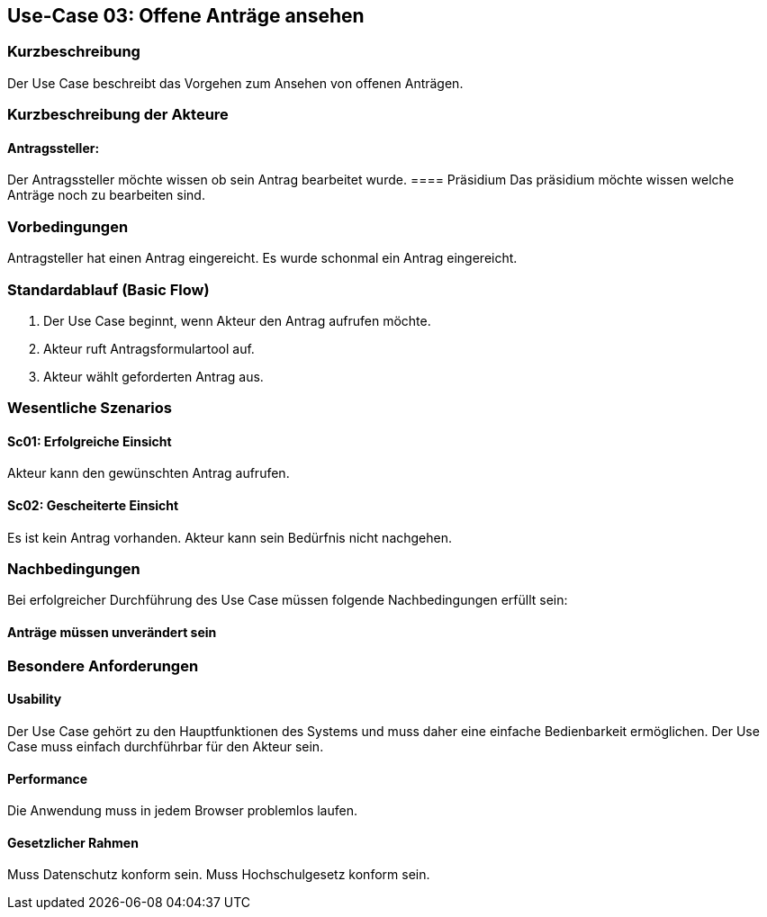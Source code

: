 //Nutzen Sie dieses Template als Grundlage für die Spezifikation *einzelner* Use-Cases. Diese lassen sich dann per Include in das Use-Case Model Dokument einbinden (siehe Beispiel dort).
== Use-Case 03: Offene Anträge ansehen 
===	Kurzbeschreibung
Der Use Case beschreibt das Vorgehen zum Ansehen von offenen Anträgen. 
//<Kurze Beschreibung des Use Case>

===	Kurzbeschreibung der Akteure
==== Antragssteller: 
Der Antragssteller möchte wissen ob sein Antrag bearbeitet wurde.
==== Präsidium
Das präsidium möchte wissen welche Anträge noch zu bearbeiten sind.

=== Vorbedingungen
//Vorbedingungen müssen erfüllt, damit der Use Case beginnen kann, z.B. Benutzer ist angemeldet, Warenkorb ist nicht leer.
Antragsteller hat einen Antrag eingereicht. 
Es wurde schonmal ein Antrag eingereicht. 


=== Standardablauf (Basic Flow)
//Der Standardablauf definiert die Schritte für den Erfolgsfall ("Happy Path")

	1. Der Use Case beginnt, wenn Akteur den Antrag aufrufen möchte.
	2. Akteur ruft Antragsformulartool auf.
	3. Akteur wählt geforderten Antrag aus.


=== Wesentliche Szenarios
//Szenarios sind konkrete Instanzen eines Use Case, d.h. mit einem konkreten Akteur und einem konkreten Durchlauf der o.g. Flows. Szenarios können als Vorstufe für die Entwicklung von Flows und/oder zu deren Validierung verwendet werden.

==== Sc01: Erfolgreiche Einsicht
Akteur kann den gewünschten Antrag aufrufen.

==== Sc02: Gescheiterte Einsicht
Es ist kein Antrag vorhanden. Akteur kann sein Bedürfnis nicht nachgehen.


===	Nachbedingungen
//Nachbedingungen beschreiben das Ergebnis des Use Case, z.B. einen bestimmten Systemzustand.

Bei erfolgreicher Durchführung des Use Case müssen folgende Nachbedingungen erfüllt sein:


==== Anträge müssen unverändert sein

=== Besondere Anforderungen
//Besondere Anforderungen können sich auf nicht-funktionale Anforderungen wie z.B. einzuhaltende Standards, Qualitätsanforderungen oder Anforderungen an die Benutzeroberfläche beziehen.

==== Usability
Der Use Case gehört zu den Hauptfunktionen des Systems und muss daher eine einfache Bedienbarkeit ermöglichen.
Der Use Case muss einfach durchführbar für den Akteur sein. 

==== Performance
Die Anwendung muss in jedem Browser problemlos laufen.

==== Gesetzlicher Rahmen
Muss Datenschutz konform sein.
Muss Hochschulgesetz konform sein.